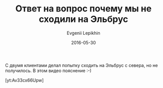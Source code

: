 #+TITLE:       Ответ на вопрос почему мы не сходили на Эльбрус
#+AUTHOR:      Evgenii Lepikhin
#+EMAIL:       e.lepikhin@corp.mail.ru
#+DATE:        2016-05-30
#+URI:         /blog/%y/%m/%d/ответ-на-вопрос-почему-мы-не-сходили-на-эльбрус
#+KEYWORDS:    маршруты, Эльбрус, горы
#+TAGS:        маршруты, Эльбрус, горы, юмор, видео
#+LANGUAGE:    ru
#+OPTIONS:     H:3 num:nil toc:nil \n:nil ::t |:t ^:nil -:nil f:t *:t <:t

С двумя клиентами делал попытку сходить на Эльбрус с севера, но не
получилось. В этом видео пояснение :-)

[yt:Av33cx66Upw]
